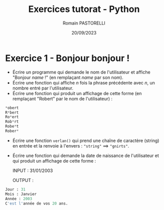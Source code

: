 #+options: toc:nil
#+latex_header: \hypersetup{colorlinks=true,linkcolor=black}
#+AUTHOR: Romain PASTORELLI
#+TITLE: Exercices tutorat - Python
#+DATE: 20/09/2023

* Exercice 1 - Bonjour bonjour !
- Écrire un programme qui demande le nom de l'utilisateur et affiche "Bonjour /name/ !" (en remplaçant /name/ par son nom).
- Écrire une fonction qui affiche /n/ fois la phrase précédente avec /n/, un nombre entré par l'utilisateur.
- Écrire une fonction qui produit un affichage de cette forme (en remplaçant "Robert" par le nom de l'utilisateur) :
#+BEGIN_SRC python
  *obert
  R*bert
  Ro*ert
  Rob*rt
  Robe*t
  Rober*
#+END_SRC
- Écrire une fonction ~verlan()~ qui prend une chaîne de caractère (string) en entrée et la renvoie à l'envers : ~"string"~ $\implies$ ~"gnirts"~.
- Écrire une fonction qui demande la date de naissance de l'utilisateur et qui produit un affichage de cette forme :
  
  INPUT : 31/01/2003
  
  OUTPUT :
  
#+BEGIN_SRC python
  Jour : 31
  Mois : Janvier
  Année : 2003
  C'est l'année de vos 20 ans.
#+END_SRC
